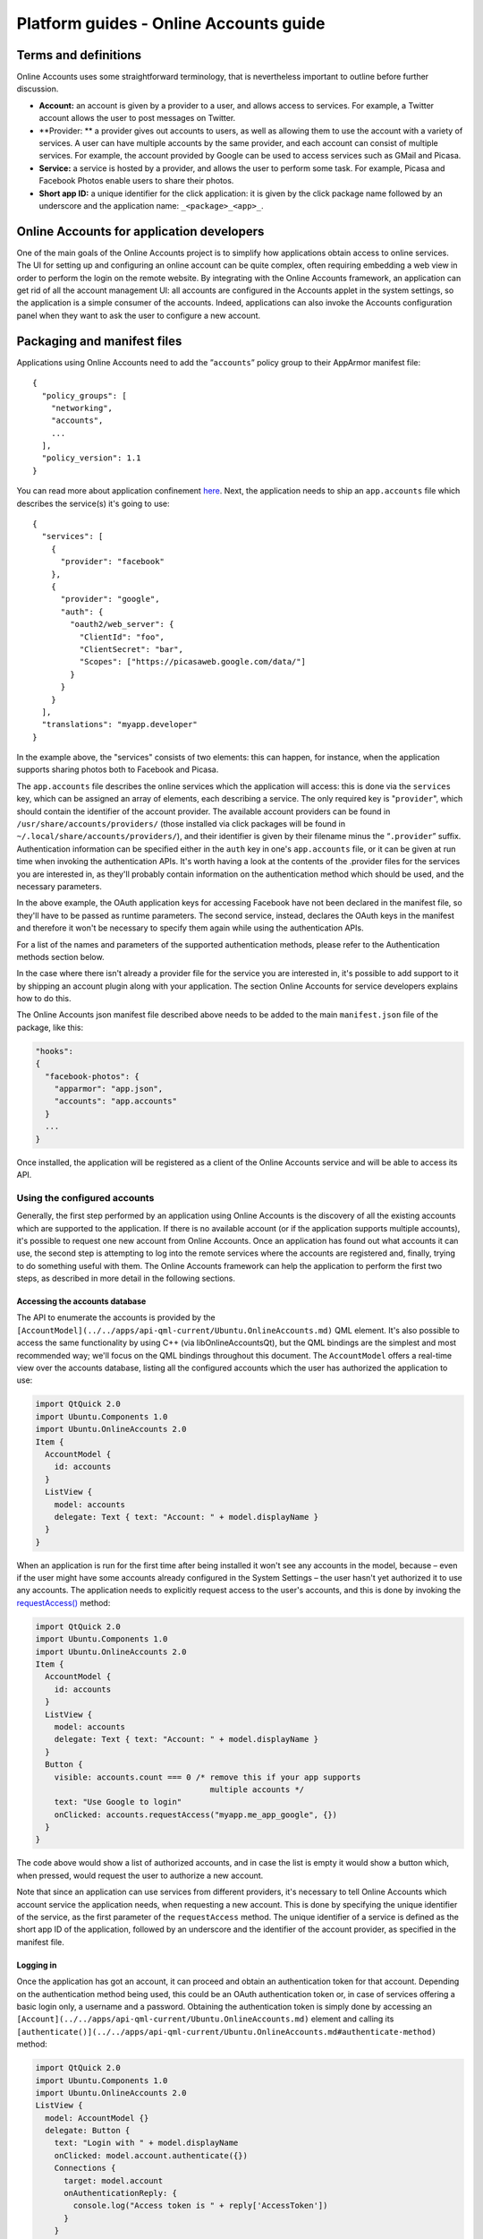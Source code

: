 Platform guides - Online Accounts guide
=======================================

Terms and definitions
---------------------

Online Accounts uses some straightforward terminology, that is
nevertheless important to outline before further discussion.

-  **Account:** an account is given by a provider to a user, and allows
   access to services. For example, a Twitter account allows the user to
   post messages on Twitter.
-  **Provider: ** a provider gives out accounts to users, as well as
   allowing them to use the account with a variety of services. A user
   can have multiple accounts by the same provider, and each account can
   consist of multiple services. For example, the account provided by
   Google can be used to access services such as GMail and Picasa.
-  **Service:** a service is hosted by a provider, and allows the user
   to perform some task. For example, Picasa and Facebook Photos enable
   users to share their photos.
-  **Short app ID:** a unique identifier for the click application: it
   is given by the click package name followed by an underscore and the
   application name: ``_<package>_<app>_``.

Online Accounts for application developers
------------------------------------------

One of the main goals of the Online Accounts project is to simplify how
applications obtain access to online services. The UI for setting up and
configuring an online account can be quite complex, often requiring
embedding a web view in order to perform the login on the remote
website. By integrating with the Online Accounts framework, an
application can get rid of all the account management UI: all accounts
are configured in the Accounts applet in the system settings, so the
application is a simple consumer of the accounts. Indeed, applications
can also invoke the Accounts configuration panel when they want to ask
the user to configure a new account.

Packaging and manifest files
----------------------------

Applications using Online Accounts need to add the ”\ ``accounts``\ ”
policy group to their AppArmor manifest file:

::

    {
      "policy_groups": [
        "networking",
        "accounts",
        ...
      ],
      "policy_version": 1.1
    }

You can read more about application confinement
`here <app-confinement.md>`__. Next, the application needs to ship an
``app.accounts`` file which describes the service(s) it's going to use:

::

    {
      "services": [
        {
          "provider": "facebook"
        },
        {
          "provider": "google",
          "auth": {
            "oauth2/web_server": {
              "ClientId": "foo",
              "ClientSecret": "bar",
              "Scopes": ["https://picasaweb.google.com/data/"]
            }
          }
        }
      ],
      "translations": "myapp.developer"
    }

In the example above, the "services" consists of two elements: this can
happen, for instance, when the application supports sharing photos both
to Facebook and Picasa.

The ``app.accounts`` file describes the online services which the
application will access: this is done via the ``services`` key, which
can be assigned an array of elements, each describing a service. The
only required key is "``provider``", which should contain the identifier
of the account provider. The available account providers can be found in
``/usr/share/accounts/providers/`` (those installed via click packages
will be found in ``~/.local/share/accounts/providers/``), and their
identifier is given by their filename minus the “\ ``.provider``\ ”
suffix. Authentication information can be specified either in the
``auth`` key in one's ``app.accounts`` file, or it can be given at run
time when invoking the authentication APIs. It's worth having a look at
the contents of the .provider files for the services you are interested
in, as they'll probably contain information on the authentication method
which should be used, and the necessary parameters.

In the above example, the OAuth application keys for accessing Facebook
have not been declared in the manifest file, so they'll have to be
passed as runtime parameters. The second service, instead, declares the
OAuth keys in the manifest and therefore it won't be necessary to
specify them again while using the authentication APIs.

For a list of the names and parameters of the supported authentication
methods, please refer to the Authentication methods section below.

In the case where there isn't already a provider file for the service
you are interested in, it's possible to add support to it by shipping an
account plugin along with your application. The section Online Accounts
for service developers explains how to do this.

The Online Accounts json manifest file described above needs to be added
to the main ``manifest.json`` file of the package, like this:

.. code:: json

    "hooks":
    {
      "facebook-photos": {
        "apparmor": "app.json",
        "accounts": "app.accounts"
      }
      ...
    }

Once installed, the application will be registered as a client of the
Online Accounts service and will be able to access its API.

Using the configured accounts
^^^^^^^^^^^^^^^^^^^^^^^^^^^^^

Generally, the first step performed by an application using Online
Accounts is the discovery of all the existing accounts which are
supported to the application. If there is no available account (or if
the application supports multiple accounts), it's possible to request
one new account from Online Accounts. Once an application has found out
what accounts it can use, the second step is attempting to log into the
remote services where the accounts are registered and, finally, trying
to do something useful with them. The Online Accounts framework can help
the application to perform the first two steps, as described in more
detail in the following sections.

Accessing the accounts database
"""""""""""""""""""""""""""""""

The API to enumerate the accounts is provided by the
``[AccountModel](../../apps/api-qml-current/Ubuntu.OnlineAccounts.md)``
QML element. It's also possible to access the same functionality by
using C++ (via libOnlineAccountsQt), but the QML bindings are the
simplest and most recommended way; we'll focus on the QML bindings
throughout this document. The ``AccountModel`` offers a real-time view
over the accounts database, listing all the configured accounts which
the user has authorized the application to use:

.. code:: qml

    import QtQuick 2.0
    import Ubuntu.Components 1.0
    import Ubuntu.OnlineAccounts 2.0
    Item {
      AccountModel {
        id: accounts
      }
      ListView {
        model: accounts
        delegate: Text { text: "Account: " + model.displayName }
      }
    }

When an application is run for the first time after being installed it
won't see any accounts in the model, because – even if the user might
have some accounts already configured in the System Settings – the user
hasn't yet authorized it to use any accounts. The application needs to
explicitly request access to the user's accounts, and this is done by
invoking the
`requestAccess() <../../apps/api-qml-current/Ubuntu.OnlineAccounts.md#requestAccess-method/>`__
method:

.. code:: qml

    import QtQuick 2.0
    import Ubuntu.Components 1.0
    import Ubuntu.OnlineAccounts 2.0
    Item {
      AccountModel {
        id: accounts
      }
      ListView {
        model: accounts
        delegate: Text { text: "Account: " + model.displayName }
      }
      Button {
        visible: accounts.count === 0 /* remove this if your app supports
                                         multiple accounts */
        text: "Use Google to login"
        onClicked: accounts.requestAccess("myapp.me_app_google", {})
      }
    }

The code above would show a list of authorized accounts, and in case the
list is empty it would show a button which, when pressed, would request
the user to authorize a new account.

Note that since an application can use services from different
providers, it's necessary to tell Online Accounts which account service
the application needs, when requesting a new account. This is done by
specifying the unique identifier of the service, as the first parameter
of the ``requestAccess`` method. The unique identifier of a service is
defined as the short app ID of the application, followed by an
underscore and the identifier of the account provider, as specified in
the manifest file.

Logging in
""""""""""

Once the application has got an account, it can proceed and obtain an
authentication token for that account. Depending on the authentication
method being used, this could be an OAuth authentication token or, in
case of services offering a basic login only, a username and a password.
Obtaining the authentication token is simply done by accessing an
``[Account](../../apps/api-qml-current/Ubuntu.OnlineAccounts.md)``
element and calling its
``[authenticate()](../../apps/api-qml-current/Ubuntu.OnlineAccounts.md#authenticate-method)``
method:

.. code:: qml

    import QtQuick 2.0
    import Ubuntu.Components 1.0
    import Ubuntu.OnlineAccounts 2.0
    ListView {
      model: AccountModel {}
      delegate: Button {
        text: "Login with " + model.displayName
        onClicked: model.account.authenticate({})
        Connections {
          target: model.account
          onAuthenticationReply: {
            console.log("Access token is " + reply['AccessToken'])
          }
        }
      }
    }

After the ``authenticate()`` method has been called, the ``Account``
object will emit the
`authenticationReply() <../../apps/api-qml-current/Ubuntu.OnlineAccounts.md#authenticationReply-signal>`__
signal which will carry a ``reply`` parameter with the authentication
result. Applications might want to specify some additional parameters
when performing the authentication; for example, an application which is
logging into an account which supports OAuth could specify its own
client ID and client secret, as well as the required service
permissions:

.. code:: qml

    ...
    Button {
      onClicked: model.account.authenticate({
        "ClientId": "foo",
        "ClientSecret": "bar",
        "Scopes": ["publish_actions"]
      })
    }
    ...

The parameters passed to the ``authenticate()`` method, as well as the
``reply`` object returned with the ``authenticationReply()``\ signal,
depend on the authentication method being used. In the next sections,
the most common authentication method are described, along with their
parameters and replies.

Authentication methods
^^^^^^^^^^^^^^^^^^^^^^

The current Online Accounts implementation supports several
authentication methods commonly used by service providers. In this
section we'll go through them and describe their parameters.

When adding these parameters to the Online Accounts manifest file,
please remember that the key for the group of parameters should be
``"<method>/<mechanism>"``, where method and mechanism are given in the
sections below. For instance, if a service uses the OAuth 1.0
authentication with HMAC\_SHA1 signature, all the authentication
settings should be put under the ``"oauth2/``\ HMAC\_SHA1\ ``"`` key.

OAuth 2.0 authentication
""""""""""""""""""""""""

The OAuth 2.0 method (called ``"oauth2"`` in the account configuration)
supports two different authentication mechanisms, ``user_agent`` and
``web_server``; the set of required parameters can differ depending on
the mechanism used, and differences are mentioned in the list below:

-  **``ClientId``**: client application ID, usually obtained when
   registering an application with the service. **This parameter is
   mandatory**.
-  **``ClientSecret``**: client application secret. **This parameter is
   mandatory for the ``web_server`` mechanism only**.
-  **``Scope``**: `Access token
   scope <http://tools.ietf.org/html/rfc6749#section-3.3>`__: this is a
   server-specific list of scopes. Refer to the provider's documentation
   for a list of possible values.
-  **``ForceTokenRefresh``** (boolean): if set to ``true``, the access
   token currently stored in the account is deleted. Applications can
   specify this flag when the access token they are currently using
   turns out to be invalid. This parameter should never be specified in
   a manifest file, it's only for run-time usage.
-  **``Host``**: the server on which the authentication happens, for
   example "www.facebook.com". **Note**: applications shouldn't need to
   specify this parameter.
-  **``AuthPath``**: `Authorization
   endpoint <http://tools.ietf.org/html/rfc6749#section-3.1>`__ of the
   server, relative to the host parameter. **Note**: applications
   shouldn't need to specify this parameter.
-  **``TokenPath``**: `Token
   endpoint <http://tools.ietf.org/html/rfc6749#section-3.2>`__ of the
   server, relative to the host parameter. **Note**: applications
   shouldn't need to specify this parameter.
-  **``ResponseType``**: `Response
   type <http://tools.ietf.org/html/rfc6749#section-3.1.1>`__ of the
   authentication request. **Note**: applications shouldn't need to
   specify this parameter.
-  **``RedirectUri``**: `Redirection
   URI <http://tools.ietf.org/html/rfc6749#section-3.1.2>`__ to collect
   the OAuth response. **Note**: applications shouldn't need to specify
   this parameter.

The last five parameters above are typically only used by account
plugins; applications rarely need to override them. The OAuth 2.0
response consists of the following keys:

-  **``AccessToken``**: the OAuth access token.
-  **``ExpiresIn``**: token validity time, in seconds. Normally
   applications don't need to worry about this.

OAuth 1.0a authentication
"""""""""""""""""""""""""

The OAuth 1.0a method (called ``"oauth2"`` in the account configuration)
supports different signatures, which are represented by the
``PLAINTEXT``, ``HMAC_SHA1`` and ``RSA_SHA1`` mechanisms. The
authentication parameters are the same regardless of the mechanism being
used:

-  **``ConsumerKey``**: client application ID, usually obtained when
   registering an application with the service. **This parameter is
   mandatory**.
-  **``ConsumerSecret``**: client application secret, used to sign the
   authentication requests. **This parameter is mandatory**.
-  **``ForceTokenRefresh``** (boolean): if set to ``true``, the access
   token currently stored in the account is deleted. Applications can
   specify this flag when the access token they are currently using
   turns out to be invalid. This parameter should never be specified in
   a manifest file, it's only for run-time usage.
-  **``RequestEndpoint``**: the URL where `temporary
   credentials <http://tools.ietf.org/html/rfc5849#section-2.1>`__
   should be requested. **Note**: applications shouldn't need to specify
   this parameter.
-  **``AuthorizationEndpoint``**: the URL where `the user
   authorization <http://tools.ietf.org/html/rfc5849#section-2.2>`__
   should be requested. **Note**: applications shouldn't need to specify
   this parameter.
-  **``TokenEndpoint``**: the URL where `token
   credentials <http://tools.ietf.org/html/rfc5849#section-2.3>`__ will
   be obtained. **Note**: applications shouldn't need to specify this
   parameter.
-  **``Callback``**: callback URL, to collect the OAuth response.
   **Note**: applications shouldn't need to specify this parameter.
-  **``Realm``**: optional realm for the `HTTP Authorization
   header <http://tools.ietf.org/html/rfc5849#section-3.5.1>`__.
   **Note**: applications shouldn't need to specify this parameter.

The last five parameters above are typically only used by account
plugins; applications rarely need to override them. The OAuth 1.0a
response consists of the following keys:

-  **``Token``**: the OAuth access token.
-  **``TokenSecret``**: the OAuth secret token, used for signing the
   requests.
-  **``ConsumerKey``**: the OAuth application consumer key.
-  **``ConsumerSecret``**: the OAuth application consumer secret.
-  **``SignatureMethod``**: the signature method which needs to be used.

Once the client application has received the authentication reply, it
will need to `sign the
requests <http://tools.ietf.org/html/rfc5849#section-3.1>`__ made
against the service APIs. While the ``ConsumerKey``, ``ConsumerSecret``
and ``SignatureMethod`` are typically already known to the application,
they are also provided in the authentication reply for convenience.

Username/password authentication
""""""""""""""""""""""""""""""""

For services which offer only a basic login, it's possible to
authenticate using a combination of username and password. In order to
retrieve the username and password stored in an account, applications
need to use the ``"password"`` method and ``"password"`` mechanism. No
parameters are required when authenticating, and the response will
contain:

-  **``Username``**: the user's login.
-  **``Password``**: the user's password.

Online Accounts for service developers
--------------------------------------

The list of providers and services supported by Online Accounts can be
extended by third-party developers. Adding a new provider consists of
two steps: declaring the plugin in the manifest file, and creating a QML
plugin which the Online Accounts configuration applet will load when an
account for this service needs to be created or edited.

Preparing the manifest file
^^^^^^^^^^^^^^^^^^^^^^^^^^^

The manifest file for applications using Online Accounts has already
been described here. When an application ships an account plugin, an
additional ``plugins`` key must be present in the manifest, listing all
the account plugins installed by this package:

.. code:: qml

    {
      "services": [
        {
          "provider": "myapp.me_myapp_myservice"
        }
      ],
      "plugins": [
        {
          "provider": "myservice",
          "name": "My service",
          "icon": "myservice.svg",
          "qml": "account-plugin",
          "auth": {
            "oauth2/user_agent": {
              "Host": "www.myservice.com",
              "AuthPath": "/login"
              "RedirectUri": "https://somesite.com",
              "ClientId": "foo",
              "Scopes": ["just-login"]
            }
          }
        }
      ]
    }

Each object in the ``plugins`` key describes an account plugin. The
following keys should be present:

-  ``**provider**``: an identifier for the account provider. Note that
   once the application is installed, the account plugin will be
   registered in the system under the unique name
   ``"<shortAppId>_<provider>"``, where shortAppId is described here and
   provider is the value set on this key.
-  **``name``**: the display name of the provider. This can optionally
   be translated to the user's language, if a ``"translations"`` key is
   also present in the manifest file.
-  ``**icon**``: path to the service icon, relative to the root of the
   application package.
-  ``**qml**``: path to the directory containing the QML plugin files,
   relative to the root of the application package.
-  ``**auth**``: optional authentication parameters; for OAuth-based
   authentications it can be simpler to statically specify
   authentication parameters here, as opposed to specifying them in the
   QML plugin code. The list of parameters for the supported
   authentication methods is described in the Authentication methods
   section.

Creating the QML plugin
^^^^^^^^^^^^^^^^^^^^^^^

The QML plugin is responsible for creating the UI to be shown when an
account needs to be created or edited. The root element of the plugin is
expected to be a ``Flickable``, and it will have access to an
``account`` context variable of type
``[Account](http://developer.ubuntu.com/api/qml/current/Ubuntu.OnlineAccounts.Account/)``
which represents the account being created or edited. In order to decide
whether the desired operation is the creation or the editing of an
account, the plugin can check the ``account.accountId`` property, whose
value will be ``0`` for the creation operation, and a number greater
than zero if the account already exists in the database and just needs
to be edited. When the plugin is done creating or editing the account,
it needs to emit a ``finished()`` signal. Here's an example of a plugin
skeleton:

.. code:: qml

    import QtQuick 2.0
    import Ubuntu.Components 0.1
    Flickable {
        id: root
        signal finished
        Loader {
            id: loader
            anchors.fill: parent
            sourceComponent: account.accountId != 0 ? existingAccountComponent : newAccountComponent
            Connections {
                target: loader.item
                onFinished: root.finished()
            }
        }
        Component {
            id: newAccountComponent
            NewAccount {} // UI for creating a new account
        }
        Component {
            id: existingAccountComponent
            EditAccount {} // UI for editing an existing account
        }
    }

The Online Accounts UI comes with a QML module providing a few elements
which can simplify the task of creating an account plugin. For instance,
it offers an ``Options`` element which can be used as the UI for editing
accounts (just replace ``EditAccount`` with ``Options`` in the example
above to take it into use), as well as QML elements for OAuth based
services. In order to use the elements from this module, import it as

::

    import Ubuntu.OnlineAccounts.Plugin 1.0

In the case of OAuth based services, the module provides a good starting
point which gives an already usable account plugin in just a couple of
lines:

::

    import Ubuntu.OnlineAccounts.Plugin 1.0
    OAuthMain {}

Some more complete examples can be found in the directory
``/usr/share/accounts/qml-plugins/``.

Debugging a QML plugin
^^^^^^^^^^^^^^^^^^^^^^

In order to see the console output from an account plugin, the following
commands need to entered in the device where the Online Accounts UI will
be running:

::

    export OAU_LOGGING_LEVEL=2
    export OAU_DAEMON_TIMEOUT=9999
    online-accounts-service

The last command won't return (it can be stopped by pressing ``Ctrl+C``
at any time, though), and while running it will be showing all the
output from the account plugin: for instance, if you add a
``console.log("Hello World")`` statement in your plugin, you'll see it
appearing in this terminal when your plugin is being run.
